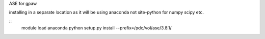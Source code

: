 

ASE for gpaw

installing in a separate location as it will be using anaconda not
site-python for numpy scipy etc.

::
  module load anaconda
  python setup.py install --prefix=/pdc/vol/ase/3.8.1/

